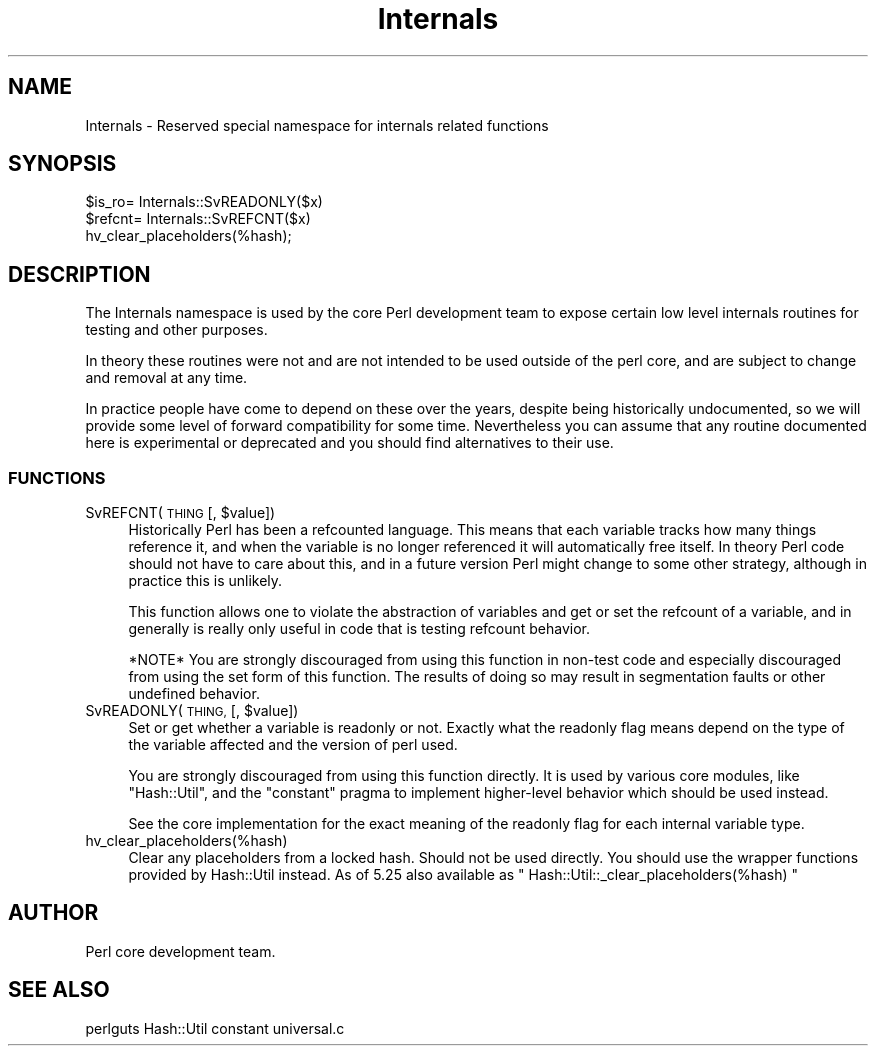 .\" Automatically generated by Pod::Man 4.14 (Pod::Simple 3.43)
.\"
.\" Standard preamble:
.\" ========================================================================
.de Sp \" Vertical space (when we can't use .PP)
.if t .sp .5v
.if n .sp
..
.de Vb \" Begin verbatim text
.ft CW
.nf
.ne \\$1
..
.de Ve \" End verbatim text
.ft R
.fi
..
.\" Set up some character translations and predefined strings.  \*(-- will
.\" give an unbreakable dash, \*(PI will give pi, \*(L" will give a left
.\" double quote, and \*(R" will give a right double quote.  \*(C+ will
.\" give a nicer C++.  Capital omega is used to do unbreakable dashes and
.\" therefore won't be available.  \*(C` and \*(C' expand to `' in nroff,
.\" nothing in troff, for use with C<>.
.tr \(*W-
.ds C+ C\v'-.1v'\h'-1p'\s-2+\h'-1p'+\s0\v'.1v'\h'-1p'
.ie n \{\
.    ds -- \(*W-
.    ds PI pi
.    if (\n(.H=4u)&(1m=24u) .ds -- \(*W\h'-12u'\(*W\h'-12u'-\" diablo 10 pitch
.    if (\n(.H=4u)&(1m=20u) .ds -- \(*W\h'-12u'\(*W\h'-8u'-\"  diablo 12 pitch
.    ds L" ""
.    ds R" ""
.    ds C` ""
.    ds C' ""
'br\}
.el\{\
.    ds -- \|\(em\|
.    ds PI \(*p
.    ds L" ``
.    ds R" ''
.    ds C`
.    ds C'
'br\}
.\"
.\" Escape single quotes in literal strings from groff's Unicode transform.
.ie \n(.g .ds Aq \(aq
.el       .ds Aq '
.\"
.\" If the F register is >0, we'll generate index entries on stderr for
.\" titles (.TH), headers (.SH), subsections (.SS), items (.Ip), and index
.\" entries marked with X<> in POD.  Of course, you'll have to process the
.\" output yourself in some meaningful fashion.
.\"
.\" Avoid warning from groff about undefined register 'F'.
.de IX
..
.nr rF 0
.if \n(.g .if rF .nr rF 1
.if (\n(rF:(\n(.g==0)) \{\
.    if \nF \{\
.        de IX
.        tm Index:\\$1\t\\n%\t"\\$2"
..
.        if !\nF==2 \{\
.            nr % 0
.            nr F 2
.        \}
.    \}
.\}
.rr rF
.\"
.\" Accent mark definitions (@(#)ms.acc 1.5 88/02/08 SMI; from UCB 4.2).
.\" Fear.  Run.  Save yourself.  No user-serviceable parts.
.    \" fudge factors for nroff and troff
.if n \{\
.    ds #H 0
.    ds #V .8m
.    ds #F .3m
.    ds #[ \f1
.    ds #] \fP
.\}
.if t \{\
.    ds #H ((1u-(\\\\n(.fu%2u))*.13m)
.    ds #V .6m
.    ds #F 0
.    ds #[ \&
.    ds #] \&
.\}
.    \" simple accents for nroff and troff
.if n \{\
.    ds ' \&
.    ds ` \&
.    ds ^ \&
.    ds , \&
.    ds ~ ~
.    ds /
.\}
.if t \{\
.    ds ' \\k:\h'-(\\n(.wu*8/10-\*(#H)'\'\h"|\\n:u"
.    ds ` \\k:\h'-(\\n(.wu*8/10-\*(#H)'\`\h'|\\n:u'
.    ds ^ \\k:\h'-(\\n(.wu*10/11-\*(#H)'^\h'|\\n:u'
.    ds , \\k:\h'-(\\n(.wu*8/10)',\h'|\\n:u'
.    ds ~ \\k:\h'-(\\n(.wu-\*(#H-.1m)'~\h'|\\n:u'
.    ds / \\k:\h'-(\\n(.wu*8/10-\*(#H)'\z\(sl\h'|\\n:u'
.\}
.    \" troff and (daisy-wheel) nroff accents
.ds : \\k:\h'-(\\n(.wu*8/10-\*(#H+.1m+\*(#F)'\v'-\*(#V'\z.\h'.2m+\*(#F'.\h'|\\n:u'\v'\*(#V'
.ds 8 \h'\*(#H'\(*b\h'-\*(#H'
.ds o \\k:\h'-(\\n(.wu+\w'\(de'u-\*(#H)/2u'\v'-.3n'\*(#[\z\(de\v'.3n'\h'|\\n:u'\*(#]
.ds d- \h'\*(#H'\(pd\h'-\w'~'u'\v'-.25m'\f2\(hy\fP\v'.25m'\h'-\*(#H'
.ds D- D\\k:\h'-\w'D'u'\v'-.11m'\z\(hy\v'.11m'\h'|\\n:u'
.ds th \*(#[\v'.3m'\s+1I\s-1\v'-.3m'\h'-(\w'I'u*2/3)'\s-1o\s+1\*(#]
.ds Th \*(#[\s+2I\s-2\h'-\w'I'u*3/5'\v'-.3m'o\v'.3m'\*(#]
.ds ae a\h'-(\w'a'u*4/10)'e
.ds Ae A\h'-(\w'A'u*4/10)'E
.    \" corrections for vroff
.if v .ds ~ \\k:\h'-(\\n(.wu*9/10-\*(#H)'\s-2\u~\d\s+2\h'|\\n:u'
.if v .ds ^ \\k:\h'-(\\n(.wu*10/11-\*(#H)'\v'-.4m'^\v'.4m'\h'|\\n:u'
.    \" for low resolution devices (crt and lpr)
.if \n(.H>23 .if \n(.V>19 \
\{\
.    ds : e
.    ds 8 ss
.    ds o a
.    ds d- d\h'-1'\(ga
.    ds D- D\h'-1'\(hy
.    ds th \o'bp'
.    ds Th \o'LP'
.    ds ae ae
.    ds Ae AE
.\}
.rm #[ #] #H #V #F C
.\" ========================================================================
.\"
.IX Title "Internals 3"
.TH Internals 3 "2019-02-18" "perl v5.36.0" "Perl Programmers Reference Guide"
.\" For nroff, turn off justification.  Always turn off hyphenation; it makes
.\" way too many mistakes in technical documents.
.if n .ad l
.nh
.SH "NAME"
Internals \- Reserved special namespace for internals related functions
.SH "SYNOPSIS"
.IX Header "SYNOPSIS"
.Vb 3
\&    $is_ro= Internals::SvREADONLY($x)
\&    $refcnt= Internals::SvREFCNT($x)
\&    hv_clear_placeholders(%hash);
.Ve
.SH "DESCRIPTION"
.IX Header "DESCRIPTION"
The Internals namespace is used by the core Perl development team to
expose certain low level internals routines for testing and other purposes.
.PP
In theory these routines were not and are not intended to be used outside
of the perl core, and are subject to change and removal at any time.
.PP
In practice people have come to depend on these over the years, despite
being historically undocumented, so we will provide some level of
forward compatibility for some time. Nevertheless you can assume that any
routine documented here is experimental or deprecated and you should find
alternatives to their use.
.SS "\s-1FUNCTIONS\s0"
.IX Subsection "FUNCTIONS"
.ie n .IP "SvREFCNT(\s-1THING\s0 [, $value])" 4
.el .IP "SvREFCNT(\s-1THING\s0 [, \f(CW$value\fR])" 4
.IX Item "SvREFCNT(THING [, $value])"
Historically Perl has been a refcounted language. This means that each
variable tracks how many things reference it, and when the variable is no
longer referenced it will automatically free itself. In theory Perl code
should not have to care about this, and in a future version Perl might
change to some other strategy, although in practice this is unlikely.
.Sp
This function allows one to violate the abstraction of variables and get
or set the refcount of a variable, and in generally is really only useful
in code that is testing refcount behavior.
.Sp
*NOTE* You are strongly discouraged from using this function in non-test
code and especially discouraged from using the set form of this function.
The results of doing so may result in segmentation faults or other undefined
behavior.
.ie n .IP "SvREADONLY(\s-1THING,\s0 [, $value])" 4
.el .IP "SvREADONLY(\s-1THING,\s0 [, \f(CW$value\fR])" 4
.IX Item "SvREADONLY(THING, [, $value])"
Set or get whether a variable is readonly or not. Exactly what the
readonly flag means depend on the type of the variable affected and the
version of perl used.
.Sp
You are strongly discouraged from using this function directly. It is used
by various core modules, like \f(CW\*(C`Hash::Util\*(C'\fR, and the \f(CW\*(C`constant\*(C'\fR pragma
to implement higher-level behavior which should be used instead.
.Sp
See the core implementation for the exact meaning of the readonly flag for
each internal variable type.
.IP "hv_clear_placeholders(%hash)" 4
.IX Item "hv_clear_placeholders(%hash)"
Clear any placeholders from a locked hash. Should not be used directly.
You should use the wrapper functions provided by Hash::Util instead.
As of 5.25 also available as \f(CW\*(C` Hash::Util::_clear_placeholders(%hash) \*(C'\fR
.SH "AUTHOR"
.IX Header "AUTHOR"
Perl core development team.
.SH "SEE ALSO"
.IX Header "SEE ALSO"
perlguts
Hash::Util
constant
universal.c
